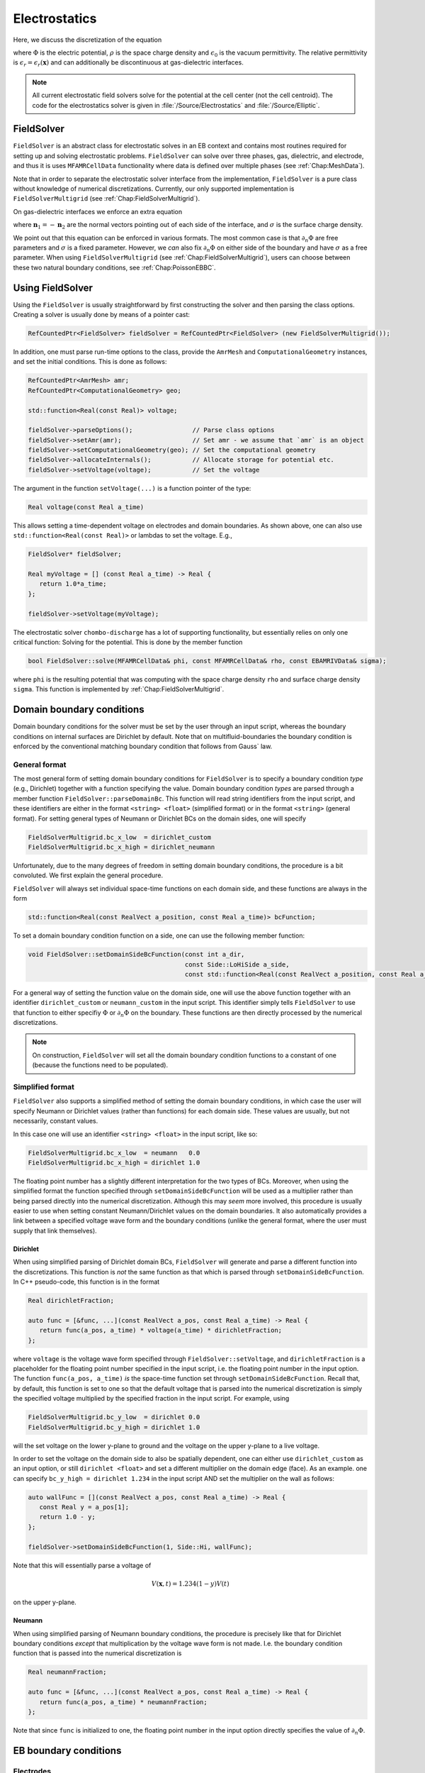 .. _Chap:Electrostatics:
   
Electrostatics
==============

Here, we discuss the discretization of the equation

.. math::
   :label: Poisson

   \nabla\cdot\left(\epsilon_r\nabla\Phi\right) = -\frac{\rho}{\epsilon_0}


where :math:`\Phi` is the electric potential, :math:`\rho` is the space charge density and :math:`\epsilon_0` is the vacuum permittivity.
The relative permittivity is :math:`\epsilon_r = \epsilon_r\left(\mathbf{x}\right)` and can additionally be discontinuous at gas-dielectric interfaces.

.. note::
   
   All current electrostatic field solvers solve for the potential at the cell center (not the cell centroid).
   The code for the electrostatics solver is given in :file:`/Source/Electrostatics` and :file:`/Source/Elliptic`.

FieldSolver
-----------

``FieldSolver`` is an abstract class for electrostatic solves in an EB context and contains most routines required for setting up and solving electrostatic problems.
``FieldSolver`` can solve over three phases, gas, dielectric, and electrode, and thus it is uses ``MFAMRCellData`` functionality where data is defined over multiple phases (see :ref:`Chap:MeshData`).

Note that in order to separate the electrostatic solver interface from the implementation, ``FieldSolver`` is a pure class without knowledge of numerical discretizations.
Currently, our only supported implementation is ``FieldSolverMultigrid`` (see :ref:`Chap:FieldSolverMultigrid`). 

On gas-dielectric interfaces we enforce an extra equation

.. math::
   :label: GaussBC
   
   \epsilon_1\partial_{n_1}\Phi + \epsilon_2\partial_{n_2}\Phi = \sigma/\epsilon_0

where :math:`\mathbf{n}_1 = -\mathbf{n}_2` are the normal vectors pointing out of each side of the interface, and :math:`\sigma` is the surface charge density.

We point out that this equation can be enforced in various formats. 
The most common case is that :math:`\partial_n\Phi` are free parameters and :math:`\sigma` is a fixed parameter.
However, we *can* also fix :math:`\partial_n\Phi` on either side of the boundary and have :math:`\sigma` as a free parameter.
When using ``FieldSolverMultigrid`` (see :ref:`Chap:FieldSolverMultigrid`), users can choose between these two natural boundary conditions, see :ref:`Chap:PoissonEBBC`.

Using FieldSolver
-----------------

Using the ``FieldSolver`` is usually straightforward by first constructing the solver and then parsing the class options. 
Creating a solver is usually done by means of a pointer cast:

.. code-block:: c++

   RefCountedPtr<FieldSolver> fieldSolver = RefCountedPtr<FieldSolver> (new FieldSolverMultigrid());

In addition, one must parse run-time options to the class, provide the ``AmrMesh`` and ``ComputationalGeometry`` instances, and set the initial conditions.
This is done as follows:

.. code-block:: c++
		
   RefCountedPtr<AmrMesh> amr;
   RefCountedPtr<ComputationalGeometry> geo;

   std::function<Real(const Real)> voltage;
   
   fieldSolver->parseOptions();                // Parse class options
   fieldSolver->setAmr(amr);                   // Set amr - we assume that `amr` is an object
   fieldSolver->setComputationalGeometry(geo); // Set the computational geometry
   fieldSolver->allocateInternals();           // Allocate storage for potential etc.
   fieldSolver->setVoltage(voltage);           // Set the voltage

The argument in the function ``setVoltage(...)`` is a function pointer of the type:

.. code-block:: c++

   Real voltage(const Real a_time)

This allows setting a time-dependent voltage on electrodes and domain boundaries.
As shown above, one can also use ``std::function<Real(const Real)>`` or lambdas to set the voltage.
E.g.,

.. code-block:: c++

   FieldSolver* fieldSolver;
   
   Real myVoltage = [] (const Real a_time) -> Real {
      return 1.0*a_time;
   };

   fieldSolver->setVoltage(myVoltage);



The electrostatic solver ``chombo-discharge`` has a lot of supporting functionality, but essentially relies on only one critical function:
Solving for the potential.
This is done by the member function

.. code-block:: c++

   bool FieldSolver::solve(MFAMRCellData& phi, const MFAMRCellData& rho, const EBAMRIVData& sigma);

where ``phi`` is the resulting potential that was computing with the space charge density ``rho`` and surface charge density ``sigma``.
This function is implemented by :ref:`Chap:FieldSolverMultigrid`. 

.. _Chap:PoissonDomainBC:

Domain boundary conditions
--------------------------

Domain boundary conditions for the solver must be set by the user through an input script, whereas the boundary conditions on internal surfaces are Dirichlet by default.
Note that on multifluid-boundaries the boundary condition is enforced by the conventional matching boundary condition that follows from Gauss` law.

General format
______________

The most general form of setting domain boundary conditions for ``FieldSolver`` is to specify a boundary condition *type* (e.g., Dirichlet) together with a function specifying the value.
Domain boundary condition *types* are parsed through a member function ``FieldSolver::parseDomainBc``.
This function will read string identifiers from the input script, and these identifiers are either in the format ``<string> <float>`` (simplified format) or in the format ``<string>`` (general format). 
For setting general types of Neumann or Dirichlet BCs on the domain sides, one will specify 

.. code-block:: bash

   FieldSolverMultigrid.bc_x_low  = dirichlet_custom
   FieldSolverMultigrid.bc_x_high = dirichlet_neumann   

Unfortunately, due to the many degrees of freedom in setting domain boundary conditions, the procedure is a bit convoluted.
We first explain the general procedure. 

``FieldSolver`` will always set individual space-time functions on each domain side, and these functions are always in the form

.. code-block:: c++

   std::function<Real(const RealVect a_position, const Real a_time)> bcFunction;

To set a domain boundary condition function on a side, one can use the following member function:

.. code-block:: c++

   void FieldSolver::setDomainSideBcFunction(const int a_dir,
		                             const Side::LoHiSide a_side,
					     const std::function<Real(const RealVect a_position, const Real a_time)>);

For a general way of setting the function value on the domain side, one will use the above function together with an identifier ``dirichlet_custom`` or ``neumann_custom`` in the input script.
This identifier simply tells ``FieldSolver`` to use that function to either specifiy :math:`\Phi` or :math:`\partial_n\Phi` on the boundary. 
These functions are then directly processed by the numerical discretizations.

.. note::

   On construction, ``FieldSolver`` will set all the domain boundary condition functions to a constant of one (because the functions need to be populated).

Simplified format
_________________

``FieldSolver`` also supports a simplified method of setting the domain boundary conditions, in which case the user will specify Neumann or Dirichlet values (rather than functions) for each domain side.
These values are usually, but not necessarily, constant values.

In this case one will use an identifier ``<string> <float>`` in the input script, like so:

.. code-block:: bash

   FieldSolverMultigrid.bc_x_low  = neumann   0.0
   FieldSolverMultigrid.bc_x_high = dirichlet 1.0

The floating point number has a slightly different interpretation for the two types of BCs.
Moreover, when using the simplified format the function specified through ``setDomainSideBcFunction`` will be used as a multiplier rather than being parsed directly into the numerical discretization.
Although this may *seem* more involved, this procedure is usually easier to use when setting constant Neumann/Dirichlet values on the domain boundaries.
It also automatically provides a link between a specified voltage wave form and the boundary conditions (unlike the general format, where the user must supply that link themselves). 

Dirichlet
*********

When using simplified parsing of Dirichlet domain BCs, ``FieldSolver`` will generate and parse a different function into the discretizations.
This function is *not* the same function as that which is parsed through ``setDomainSideBcFunction``. 
In C++ pseudo-code, this function is in the format

.. code-block:: c++

   Real dirichletFraction;
   
   auto func = [&func, ...](const RealVect a_pos, const Real a_time) -> Real {
      return func(a_pos, a_time) * voltage(a_time) * dirichletFraction;
   };

where ``voltage`` is the voltage wave form specified through ``FieldSolver::setVoltage``, and ``dirichletFraction`` is a placeholder for the floating point number specified in the input script, i.e. the floating point number in the input option.
The function ``func(a_pos, a_time)`` *is* the space-time function set through ``setDomainSideBcFunction``.
Recall that, by default, this function is set to one so that the default voltage that is parsed into the numerical discretization is simply the specified voltage multiplied by the specified fraction in the input script.
For example, using

.. code-block:: bash

   FieldSolverMultigrid.bc_y_low  = dirichlet 0.0
   FieldSolverMultigrid.bc_y_high = dirichlet 1.0

will the set voltage on the lower y-plane to ground and the voltage on the upper y-plane to a live voltage.

In order to set the voltage on the domain side to also be spatially dependent, one can either use ``dirichlet_custom`` as an input option, or still ``dirichlet <float>`` and set a different multiplier on the domain edge (face).
As an example. one can specify ``bc_y_high = dirichlet 1.234`` in the input script AND set the multiplier on the wall as follows:

.. code-block:: c++

   auto wallFunc = [](const RealVect a_pos, const Real a_time) -> Real {
      const Real y = a_pos[1];
      return 1.0 - y;
   };
   
   fieldSolver->setDomainSideBcFunction(1, Side::Hi, wallFunc);

Note that this will essentially parse a voltage of

.. math::

   V(\mathbf{x},t) = 1.234(1-y)V(t)

on the upper y-plane. 

Neumann
*******

When using simplified parsing of Neumann boundary conditions, the procedure is precisely like that for Dirichlet boundary conditions *except* that multiplication by the voltage wave form is not made.
I.e. the boundary condition function that is passed into the numerical discretization is

.. code-block:: c++
		
   Real neumannFraction;
   
   auto func = [&func, ...](const RealVect a_pos, const Real a_time) -> Real {
      return func(a_pos, a_time) * neumannFraction;
   };

Note that since ``func`` is initialized to one, the floating point number in the input option directly specifies the value of :math:`\partial_n\Phi`. 


.. _Chap:PoissonEBBC:
   
EB boundary conditions
----------------------

Electrodes
__________

For the current ``FieldSolver`` the natural BC at the EB is Dirichlet with a specified voltage, whereas on dielectrics we enforce :eq:`GaussBC`.
The voltage on the electrodes are automatically retrieved from the specified voltages on the electrodes in the geometry being used (see ``ComputationalGeometry``).
The exception to this is that while ``ComputationalGeometry`` specifies that an electrode will be at some fraction of a specified voltage, ``FieldSolverMultigrid`` uses this fraction *and* the specified voltage wave form in ``setVoltage``.

To understand how the voltage on the electrode is being set, we first remark that our implementation uses a completely general specification of the voltage on each electrode in both space and time.
This voltage has the form

.. math::

   V_i = V_i\left(\mathbf{x}, t\right). 

where :math:`V_i` is the voltage on electrode :math:`i`.
It is possible to interact with this function directly, doing through all electrodes and setting the electrode to be spatially and temporally varying.
The member function that does this is

.. code-block:: c++

   void FieldSolver::setElectrodeDirichletFunction(const int a_electrode,
                                                   const ElectrostaticEbBc::BcFunction& a_function);

Here, the type ``ElectrostaticEbBc::BcFunction`` is just an alias:

.. code-block:: c++

   using ElectrodestaticEbBc::BcFunction = std::function<Real(const RealVect a_position, const Real a_time)>;
   
The voltage on an electrode :math:`i` could thus be set as

.. code-block:: c++

   int electrode;
   
   auto myElectrodeVoltage = [](const RealVect a_position, const Real a_time) -> Real{
       return 1.0;
   };

   fieldSolver->setElectrodeDirichletFunction(electrode, myElectrodeVoltage);

where the return value can be replaced by the user' function.

In the majority of cases the voltage on electrodes is either a live voltage or ground.
Thus, although the above format is a general way of setting the voltage individually on each electrode (in both space and time) ``FieldSolver`` supports a simpler way of generating these voltage waveforms.
When ``FieldSolver`` is instantiated, it will interally generate these functions through simplified expression such that the user only needs to set a single wave form that applies to all electrodes.
The voltages that are set on the various electrodes are thus in the form:

.. code-block:: c++

   int electrode;
   Real voltageFraction;
   std::function<Real(const Real a_time)> voltageWaveForm;
   
   auto defaultElectrodeVoltage = [...](const RealVect a_position, const Real a_time) -> Real{
      return voltageFraction * voltageWaveForm(a_time); 
   };

   fieldSolver->setElectrodeDirichletFunction(electrode, defaultElectrodeVoltage);   

Thus, the default voltage which is set on an electrode is the voltage *fraction* specified on the electrodes (in ``ComputationalGeometry``) multiplied by a voltage wave form (specified by ``FieldSolver::setVoltage``).

.. _Chap:PoissonDielectricBC:

Dielectrics
___________

As mentioned above, on dielectric interfaces the user can choose to specify which "form" of :eq:`GaussBC` to solve.
If the user wants the natural form in which the surface charge is the free parameter, he can specify

.. code-block:: bash

   FieldSolverMultigrid.which_jump = natural

To use the other format (in which one of the fluxes is specified), use

.. code-block:: bash

   FieldSolverMultigrid.which_jump = saturation_charge

.. note::
   
   The ``saturation_charge`` option will set the derivative of :math:`\partial_n\Phi` to zero on the gas side.
   Support for setting :math:`\partial_n\Phi` to a specified (e.g., non-zero) value on either side is missing, but is straightforward to implement.


.. _Chap:ElectrostaticDispersion:


   
.. _Chap:FieldSolverMultigrid:   

FieldSolverMultigrid
--------------------

``FieldSolverMultigrid`` implements a multigrid routine for solving :eq:`Poisson`, and is currently the only implementation of ``FieldSolver``.

The discretization used by ``FieldSolverMultigrid`` is described in :ref:`Chap:LinearSolvers`.
The underlying solver type is a Helmholtz solver, but ``FieldSolverMultigrid`` considers only the Laplacian term.

Solver configuration
____________________

``FieldSolverMultigrid`` has a number of switches for determining how it operates.
Some of these switches are intended for parsing boundary conditions, whereas others are settings for operating multigrid or for I/O.
The current list of configuration options are indicated below

.. code-block:: bash

   # ====================================================================================================
   # FieldSolverMultigrid class options
   # ====================================================================================================
   FieldSolverMultigrid.verbosity         = -1                # Class verbosity
   FieldSolverMultigrid.jump_bc           = natural           # Jump BC type ('natural' or 'saturation_charge')
   FieldSolverMultigrid.bc.x.lo           = dirichlet 0.0     # Bc type (see docs)
   FieldSolverMultigrid.bc.x.hi           = dirichlet 0.0     # Bc type (see docs)
   FieldSolverMultigrid.bc.y.lo           = dirichlet 0.0     # Bc type (see docs)
   FieldSolverMultigrid.bc.y.hi           = dirichlet 0.0     # Bc type (see docs)
   FieldSolverMultigrid.bc.z.lo           = dirichlet 0.0     # Bc type (see docs)
   FieldSolverMultigrid.bc.z.hi           = dirichlet 0.0     # Bc type (see docs)
   FieldSolverMultigrid.plt_vars          = phi rho E         # Plot variables. Possible vars are 'phi', 'rho', 'E', 'res', 'sigma'
   FieldSolverMultigrid.kappa_source      = true              # Volume weighted space charge density or not (depends on algorithm)
   
   FieldSolverMultigrid.gmg_verbosity     = -1                # GMG verbosity
   FieldSolverMultigrid.gmg_pre_smooth    = 12                # Number of relaxations in downsweep
   FieldSolverMultigrid.gmg_post_smooth   = 12                # Number of relaxations in upsweep
   FieldSolverMultigrid.gmg_bott_smooth   = 12                # Number of at bottom level (before dropping to bottom solver)
   FieldSolverMultigrid.gmg_min_iter      = 5                 # Minimum number of iterations
   FieldSolverMultigrid.gmg_max_iter      = 32                # Maximum number of iterations
   FieldSolverMultigrid.gmg_exit_tol      = 1.E-10            # Residue tolerance
   FieldSolverMultigrid.gmg_exit_hang     = 0.2               # Solver hang
   FieldSolverMultigrid.gmg_min_cells     = 16                # Bottom drop
   FieldSolverMultigrid.gmg_bc_order      = 2                 # Boundary condition order for multigrid
   FieldSolverMultigrid.gmg_bc_weight     = 2                 # Boundary condition weights (for least squares)
   FieldSolverMultigrid.gmg_jump_order    = 2                 # Boundary condition order for jump conditions
   FieldSolverMultigrid.gmg_jump_weight   = 2                 # Boundary condition weight for jump conditions (for least squares)
   FieldSolverMultigrid.gmg_bottom_solver = bicgstab          # Bottom solver type. 'simple', 'bicgstab', or 'gmres'
   FieldSolverMultigrid.gmg_cycle         = vcycle            # Cycle type. Only 'vcycle' supported for now. 
   FieldSolverMultigrid.gmg_smoother      = red_black         # Relaxation type. 'jacobi', 'multi_color', or 'red_black'

Note that *all* options pertaining to IO or multigrid are run-time configurable (see :ref:`Chap:RuntimeConfig`).

Setting boundary conditions
___________________________

The flags that are in the format ``bc.coord.side`` (e.g., ``bc.x.low``) parse the domain boundary condition type to the solver.
See :ref:`Chap:PoissonDomainBC` for details.

The flag ``jump_bc`` indicates how the dielectric jump condition is enforced.
See :ref:`Chap:PoissonDielectricBC` for additional details.

.. note::
   Currently, we only solve the dielectric jump condition on gas-dielectric interfaces and dielectric-dielectric interfaces are not supported.
   If you want to use numerical mock-ups of dielectric-dielectric interfaces, you can change :math:`\epsilon_r` inside a dielectric, but note that the dielectric boundary condition :math:`\partial_{n_1}\Phi + \partial_{n_2}\Phi = \sigma/\epsilon_0` is *not* solved in this case.

Algorithmic adjustments
_______________________

By default, the Helmholtz operator uses a diagonally weighting of the operator using the volume fraction as weight.
This means that the quantity that is passed into ``AMRMultiGrid`` should be weighted by the volume fraction to avoid the small-cell problem of EB grids.
The flag ``kappa_source`` indicates whether or not we should multiply the right-hand side by the volume fraction before passing it into the solver routine.
If this flag is set to ``false``, it is an indication that the user has taken responsibility to perform this weighting prior to calling ``FieldSolver::solve(...)``.
If this flag is set to ``true``, ``FieldSolverMultigrid`` will perform the multiplication before the multigrid solve. 

Tuning multigrid performance
____________________________

Multigrid operates by coarsening the solution (and the geometry with it) on a hierarchy of grid levels, and smoothing the solution on each level.
There are a number of factors that influence the multigrid performance.
Often the most critical factors are the radius of the cut-cell stencils and how far multigrid is allowed to coarsen.
In addition, the multigrid convergence is improved by increasing the number of smoothings per grid level (up to a certain point), as well as the type of smoother and bottom solver being used.
We explain these options below:

* ``FieldSolverMultigrid.gmg_verbosity``.
  Controls the multigrid verbosity.
  Setting it to a number :math:`> 0` will print multigrid convergence information.
* ``FieldSolverMultigrid.gmg_pre_smooth``.
  Controls the number of relaxations on each level during multigrid downsweeps.
* ``FieldSolverMultigrid.gmg_post_smooth``.
  Controls the number of relaxations on each level during multigrid upsweeps.
* ``FieldSolverMultigrid.gmg_bott_smooth``.
  Controls the number of relaxations before entering the bottom solve. 
* ``FieldSolverMultigrid.gmg_min_iter``.
  Sets the minimum number of iterations that multigrid will perform. 
* ``FieldSolverMultigrid.gmg_max_iter``.
  Sets the maximum number of iterations that multigrid will perform. 
* ``FieldSolverMultigrid.gmg_exit_tol``.
  Sets the exit tolerance for multigrid.
  Multigrid will exit the iterations if :math:`r < \lambda r_0` where :math:`\lambda` is the specified tolerance, :math:`r = |L\Phi -\rho|` is the residual and :math:`r_0` is the residual for :math:`\Phi = 0`.  
* ``FieldSolverMultigrid.gmg_exit_hang``.
  Sets the minimum permitted reduction in the convergence rate before exiting multigrid.
  Letting :math:`r^k` be the residual after :math:`k` multigrid cycles, multigrid will abort if the residual between levels is not reduce by at least a factor of :math:`r^{k+1} < (1-h)r^k`, where :math:`h` is the "hang" factor.
* ``FieldSolverMultigrid.gmg_min_cells``.
  Sets the minimum amount of cells along any coordinate direction for coarsened levels.
  Note that this will control how far multigrid will coarsen. Setting a number ``gmg_min_cells = 16`` will terminate multigrid coarsening when the domain has 16 cells in any of the coordinate direction. 
* ``FieldSolverMultigrid.gmg_bc_order``.
  Sets the stencil order for Dirichlet boundary conditions (on electrodes).
  Note that this is also the stencil radius. 
* ``FieldSolverMultigrid.gmg_bc_weight``. Sets the least squares stencil weighting factor for least squares gradient reconstruction on EBs.
  See :ref:`Chap:LeastSquares` for details. 
* ``FieldSolverMultigrid.gmg_jump_order``. Sets the stencil order when performing least squares gradient reconstruction on dielectric interfaces.
  Note that this is also the stencil radius. 
* ``FieldSolverMultigrid.gmg_jump_weight``.
  Sets the least squares stencil weighting factor for least squares gradient reconstruction on dielectric interfaces.
  See :ref:`Chap:LeastSquares` for details. 
* ``FieldSolverMultigrid.gmg_bottom_solver``.
  Sets the bottom solver type. 
* ``FieldSolverMultigrid.gmg_cycle``.
  Sets the multigrid method.
  Currently, only V-cycles are supported.
* ``FieldSolverMultigrid.gmg_smoother``.
  Sets the multigrid smoother.


.. note::

   When setting the bottom solver (which by default is a biconjugate gradient stabilized method) to a regular smoother, one must also specify the number of smoothings to perform.
   E.g., ``FieldSolverMultigrid.gmg_bottom_solver = simple 64``.
   Setting the bottom solver to ``simple`` without specifying the number of smoothings that will be performed will issue a run-time error. 
		

Adjusting output
________________

The user may plot the potential, the space charge, the electric, and the GMG residue as follows:

.. code-block:: bash

   FieldSolverMultigrid.plt_vars  = phi rho E res     # Plot variables. Possible vars are 'phi', 'rho', 'E', 'res'

Frequency dependent permittivity
--------------------------------

Frequency-dependent permittivities are fundamentally supported by the ``chombo-discharge`` elliptic discretization but none of the solvers implement it.
Recall that the polarization (in frequency space) is

.. math::

   \mathbf{P}(\omega) = \epsilon_0\chi(\omega)\mathbf{E}(\omega),

where :math:`\chi(\omega)` is the dielectric susceptibility.

There are two forms that ``chombo-discharge`` can support frequency dependent permittivities; through convolution or through auxiliary differential equations (ADEs).

Convolution approach
____________________

In the time domain, the displacement field is.

.. math::

   \mathbf{D}(t_k) = \epsilon_0\mathbf{E}(t_k) + \epsilon_0\int_0^{t_k} \chi(t)\mathbf{E}(t_k-t)\text{d}t.

There are various forms of discretizing the integral.
E.g. with the trapezoidal rule then

.. math::

   \begin{split}
   \int_0^{t_k}\chi(t)\mathbf{E}(t-t)\text{d}t &= \sum_{n=0}^{k-1} \int_{t_n}^{t_{n+1}}\chi(t)\mathbf{E}(t_k-t)\text{d}t \\
   &\approx \frac{1}{2}\sum_{n=0}^{k-1}\Delta t_n\left[\chi(t_n)\mathbf{E}(t_k-t_n) + \chi(t_{n+1})\mathbf{E}(t_k-t_{n+1})\right] \\
   &= \frac{\Delta t_0}{2}\chi_0\mathbf{E}(t_k) + \frac{1}{2}\sum_{n=1}^{k-1}\Delta t_n\chi_n\mathbf{E}(t_k-t_n) + \frac{1}{2}\sum_{n=0}^{k-1}\Delta t_n\chi_{n+1}\mathbf{E}(t_k-t_{n+1})
   \end{split}

The Gauss law becomes

.. math::

   \begin{split}
   \nabla\cdot\left[\left(1+\frac{\chi_0\Delta t_0}{2}\right)\mathbf{E}(t_k)\right] &= \frac{\rho(t_k)}{\epsilon_0}\\
   &- \nabla\cdot\left[\frac{1}{2}\sum_{n=1}^{k-1}\Delta t_n\chi_n\mathbf{E}(t_k-t_n) + \frac{1}{2}\sum_{n=0}^{k-1}\Delta t_n\chi_{n+1}\mathbf{E}(t_k-t_{n+1})\right].
   \end{split}

Note that the dispersion enters as an extra term on the right-hand side, emulating a space charge.
Unfortunately, inclusion of dispersion means that we must store :math:`\mathbf{E}(t_n)` for all previous time steps.

Auxiliary differential equation
_______________________________

With the ADE approach we seek a solution to :math:`\mathbf{P}(\omega) = \epsilon_0\chi(\omega)\mathbf{E}(\omega)` in the form

.. math::

   \sum_k a_k(i\omega)^k\mathbf{P}(\omega) = \epsilon_0\mathbf{E}(\omega),

where :math:`\sum a_k(i\omega)^k` is the Taylor series for :math:`1/\chi(\omega)`.
This can be written as a partial differential equation

.. math::
   
   \sum_{k}a_k\partial_t^k\mathbf{P}(t) = \epsilon_0\mathbf{E}(t).

This equation can be discretized using finite differences, and centering the solution on :math:`t_k` with backward differences yields an expression

.. math::
   
   \mathbf{P}^k = \epsilon_0C_0^k\mathbf{E}^k - \sum_{m>0} C_m^k\mathbf{P}^{k-m}.

where :math:`C_k` are stencil coefficients to be worked out for each case. 
The displacement field :math:`\mathbf{D}^k = \epsilon_0 \mathbf{E}^k + \mathbf{P}^k` is then

.. math::

   \mathbf{D} = \epsilon_0(1 + C_0^k)\mathbf{E} - \sum_{m>0} C_m^k\mathbf{P}^{k-m}.

The Gauss law yields

.. math::

   \nabla\cdot\left[\left(1 + C_0^k\right)\mathbf{E}^k\right] = \frac{\rho}{\epsilon_0} - \frac{1}{\epsilon_0}\nabla\cdot\sum_{m>0} C_m^k\mathbf{P}^{k-m}.

Unlike the convolution approach, this only requires storing terms required for the ADE description. 
This depends both on the order of the ADE, as well as it's discretization.
Normally, the ADE is a low-order PDE and a few terms are sufficient.    
   
Limitations
-----------

.. warning::

   There is currently a bug where having a dielectric interface align *completely* with a grid face will cause the cell to be identified as an electrode EB.
   This bug is due to the way ``Chombo`` handles cut-cells that align completely with a grid face.
   In this case the cell with volume fraction :math:`\kappa = 1` will be identified as an irregular cell.
   For the opposite phase (i.e., viewing the grids from inside the boundary) the situation is opposite and thus the two "matching cells" can appear in different grid patches.
   A fix for this is underway.
   In the meantime, a sufficient workaround is simply to displace the dielectric slightly away from the interface (any non-zero displacement will do).

Example application
-------------------

An example application of usage of the ``FieldSolver`` is found in :ref:`Chap:ElectrostaticsModel`. 
